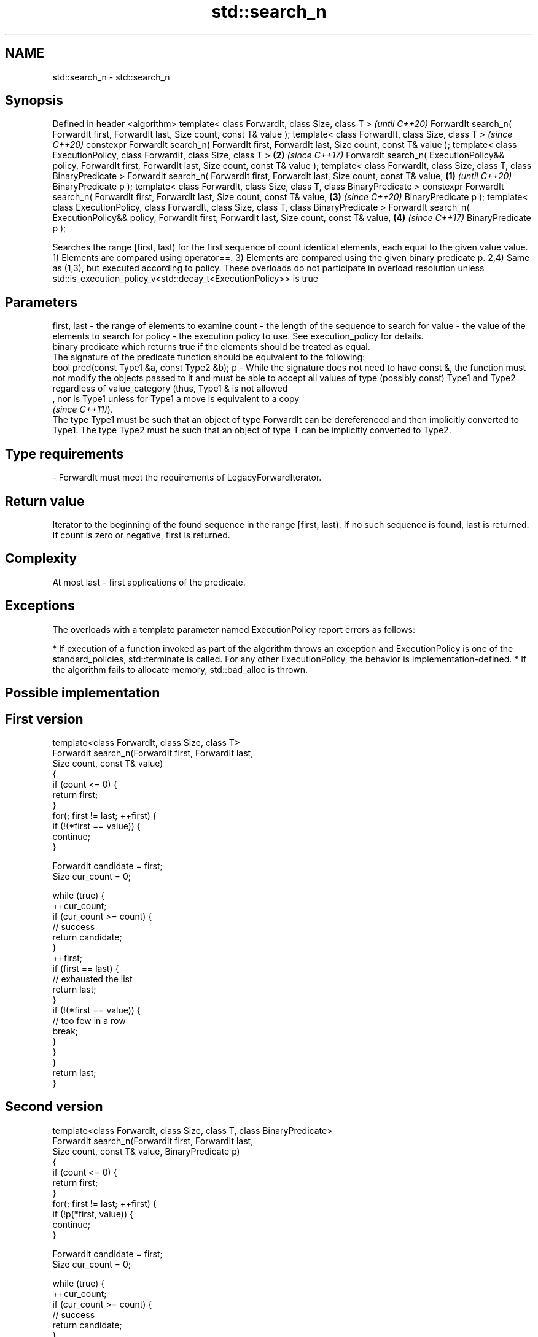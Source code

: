 .TH std::search_n 3 "2020.03.24" "http://cppreference.com" "C++ Standard Libary"
.SH NAME
std::search_n \- std::search_n

.SH Synopsis

Defined in header <algorithm>
template< class ForwardIt, class Size, class T >                                                                     \fI(until C++20)\fP
ForwardIt search_n( ForwardIt first, ForwardIt last, Size count, const T& value );
template< class ForwardIt, class Size, class T >                                                                     \fI(since C++20)\fP
constexpr ForwardIt search_n( ForwardIt first, ForwardIt last, Size count, const T& value );
template< class ExecutionPolicy, class ForwardIt, class Size, class T >                                          \fB(2)\fP \fI(since C++17)\fP
ForwardIt search_n( ExecutionPolicy&& policy, ForwardIt first, ForwardIt last, Size count, const T& value );
template< class ForwardIt, class Size, class T, class BinaryPredicate >
ForwardIt search_n( ForwardIt first, ForwardIt last, Size count, const T& value,                             \fB(1)\fP                   \fI(until C++20)\fP
BinaryPredicate p );
template< class ForwardIt, class Size, class T, class BinaryPredicate >
constexpr ForwardIt search_n( ForwardIt first, ForwardIt last, Size count, const T& value,                       \fB(3)\fP               \fI(since C++20)\fP
BinaryPredicate p );
template< class ExecutionPolicy, class ForwardIt, class Size, class T, class BinaryPredicate >
ForwardIt search_n( ExecutionPolicy&& policy, ForwardIt first, ForwardIt last, Size count, const T& value,           \fB(4)\fP           \fI(since C++17)\fP
BinaryPredicate p );

Searches the range [first, last) for the first sequence of count identical elements, each equal to the given value value.
1) Elements are compared using operator==.
3) Elements are compared using the given binary predicate p.
2,4) Same as (1,3), but executed according to policy. These overloads do not participate in overload resolution unless std::is_execution_policy_v<std::decay_t<ExecutionPolicy>> is true

.SH Parameters


first, last - the range of elements to examine
count       - the length of the sequence to search for
value       - the value of the elements to search for
policy      - the execution policy to use. See execution_policy for details.
              binary predicate which returns true if the elements should be treated as equal.
              The signature of the predicate function should be equivalent to the following:
              bool pred(const Type1 &a, const Type2 &b);
p           - While the signature does not need to have const &, the function must not modify the objects passed to it and must be able to accept all values of type (possibly const) Type1 and Type2 regardless of value_category (thus, Type1 & is not allowed
              , nor is Type1 unless for Type1 a move is equivalent to a copy
              \fI(since C++11)\fP).
              The type Type1 must be such that an object of type ForwardIt can be dereferenced and then implicitly converted to Type1. The type Type2 must be such that an object of type T can be implicitly converted to Type2. 
.SH Type requirements
-
ForwardIt must meet the requirements of LegacyForwardIterator.


.SH Return value

Iterator to the beginning of the found sequence in the range [first, last). If no such sequence is found, last is returned.
If count is zero or negative, first is returned.

.SH Complexity

At most last - first applications of the predicate.

.SH Exceptions

The overloads with a template parameter named ExecutionPolicy report errors as follows:

* If execution of a function invoked as part of the algorithm throws an exception and ExecutionPolicy is one of the standard_policies, std::terminate is called. For any other ExecutionPolicy, the behavior is implementation-defined.
* If the algorithm fails to allocate memory, std::bad_alloc is thrown.


.SH Possible implementation


.SH First version

  template<class ForwardIt, class Size, class T>
  ForwardIt search_n(ForwardIt first, ForwardIt last,
                      Size count, const T& value)
  {
      if (count <= 0) {
          return first;
      }
      for(; first != last; ++first) {
          if (!(*first == value)) {
              continue;
          }

          ForwardIt candidate = first;
          Size cur_count = 0;

          while (true) {
              ++cur_count;
              if (cur_count >= count) {
                  // success
                  return candidate;
              }
              ++first;
              if (first == last) {
                  // exhausted the list
                  return last;
              }
              if (!(*first == value)) {
                  // too few in a row
                  break;
              }
          }
      }
      return last;
  }

.SH Second version

  template<class ForwardIt, class Size, class T, class BinaryPredicate>
  ForwardIt search_n(ForwardIt first, ForwardIt last,
                      Size count, const T& value, BinaryPredicate p)
  {
      if (count <= 0) {
          return first;
      }
      for(; first != last; ++first) {
          if (!p(*first, value)) {
              continue;
          }

          ForwardIt candidate = first;
          Size cur_count = 0;

          while (true) {
              ++cur_count;
              if (cur_count >= count) {
                  // success
                  return candidate;
              }
              ++first;
              if (first == last) {
                  // exhausted the list
                  return last;
              }
              if (!p(*first, value)) {
                  // too few in a row
                  break;
              }
          }
      }
      return last;
  }



.SH Example


// Run this code

  #include <iostream>
  #include <algorithm>
  #include <iterator>

  template <class Container, class Size, class T>
  bool consecutive_values(const Container& c, Size count, const T& v)
  {
    return std::search_n(std::begin(c),std::end(c),count,v) != std::end(c);
  }

  int main()
  {
     const char sequence[] = "1001010100010101001010101";

     std::cout << std::boolalpha;
     std::cout << "Has 4 consecutive zeros: "
               << consecutive_values(sequence,4,'0') << '\\n';
     std::cout << "Has 3 consecutive zeros: "
               << consecutive_values(sequence,3,'0') << '\\n';
  }

.SH Output:

  Has 4 consecutive zeros: false
  Has 3 consecutive zeros: true


.SH See also


            finds the last sequence of elements in a certain range
find_end    \fI(function template)\fP

find
find_if
find_if_not finds the first element satisfying specific criteria
            \fI(function template)\fP


\fI(C++11)\fP
            searches for a range of elements
search      \fI(function template)\fP




